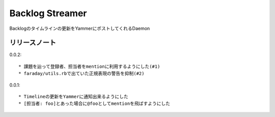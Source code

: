 ================
Backlog Streamer
================

Backlogのタイムラインの更新をYammerにポストしてくれるDaemon

リリースノート
=============

0.0.2::

  * 課題を辿って登録者、担当者をmentionに利用するようにした(#1)
  * faraday/utils.rbで出ていた正規表現の警告を抑制(#2)

0.0.1::

  * Timelineの更新をYammerに通知出来るようにした
  * [担当者: foo]とあった場合に@fooとしてmentionを飛ばすようにした

